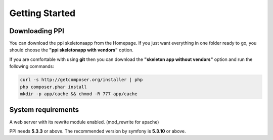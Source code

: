 Getting Started
===============

Downloading PPI
---------------

You can download the ppi skeletonaapp from the Homepage. If you just want everything in one folder ready to go, you should choose the **"ppi skeletonapp with vendors"** option.

If you are comfortable with using **git** then you can download the **"skeleton app without vendors"** option and run the following commands:

.. code-block:: bash

    curl -s http://getcomposer.org/installer | php
    php composer.phar install
    mkdir -p app/cache && chmod -R 777 app/cache

System requirements
-------------------

A web server with its rewrite module enabled. (mod_rewrite for apache)

PPI needs **5.3.3** or above. The recommended version by symfony is **5.3.10** or above.
